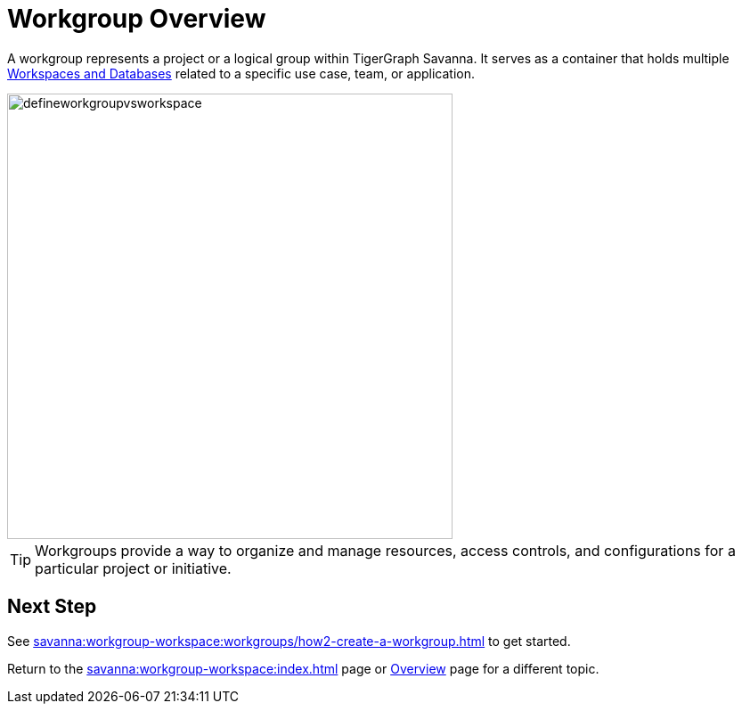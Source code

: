 = Workgroup Overview

A workgroup represents a project or a logical group within TigerGraph Savanna.
It serves as a container that holds multiple xref:savanna:workgroup-workspace:workspaces/workspace.adoc[Workspaces and Databases] related to a specific use case, team, or application.

//image::defineworkgroupvsworkspace2.png[]

image::defineworkgroupvsworkspace.png[width=500]

[TIP]
Workgroups provide a way to organize and manage resources, access controls, and configurations for a particular project or initiative.

== Next Step

See xref:savanna:workgroup-workspace:workgroups/how2-create-a-workgroup.adoc[] to get started.

Return to the xref:savanna:workgroup-workspace:index.adoc[] page or xref:savanna:overview:index.adoc[Overview] page for a different topic.

